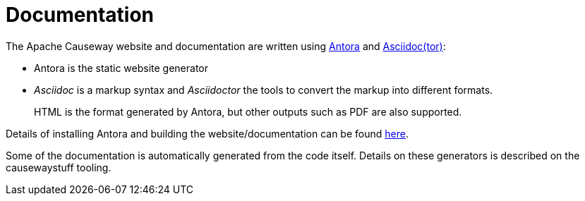 = Documentation

:Notice: Licensed to the Apache Software Foundation (ASF) under one or more contributor license agreements. See the NOTICE file distributed with this work for additional information regarding copyright ownership. The ASF licenses this file to you under the Apache License, Version 2.0 (the "License"); you may not use this file except in compliance with the License. You may obtain a copy of the License at. http://www.apache.org/licenses/LICENSE-2.0 . Unless required by applicable law or agreed to in writing, software distributed under the License is distributed on an "AS IS" BASIS, WITHOUT WARRANTIES OR  CONDITIONS OF ANY KIND, either express or implied. See the License for the specific language governing permissions and limitations under the License.


The Apache Causeway website and documentation are written using link:https://antora.org/[Antora] and link:https://asciidoctor.org/[Asciidoc(tor)]:

* Antora is the static website generator

* _Asciidoc_ is a markup syntax and _Asciidoctor_ the tools to convert the markup into different formats.
+
HTML is the format generated by Antora, but other outputs such as PDF are also supported.

Details of installing Antora and building the website/documentation can be found xref:building-docs-and-website.adoc[here].

Some of the documentation is automatically generated from the code itself.
Details on these generators is described on the causewaystuff tooling.



